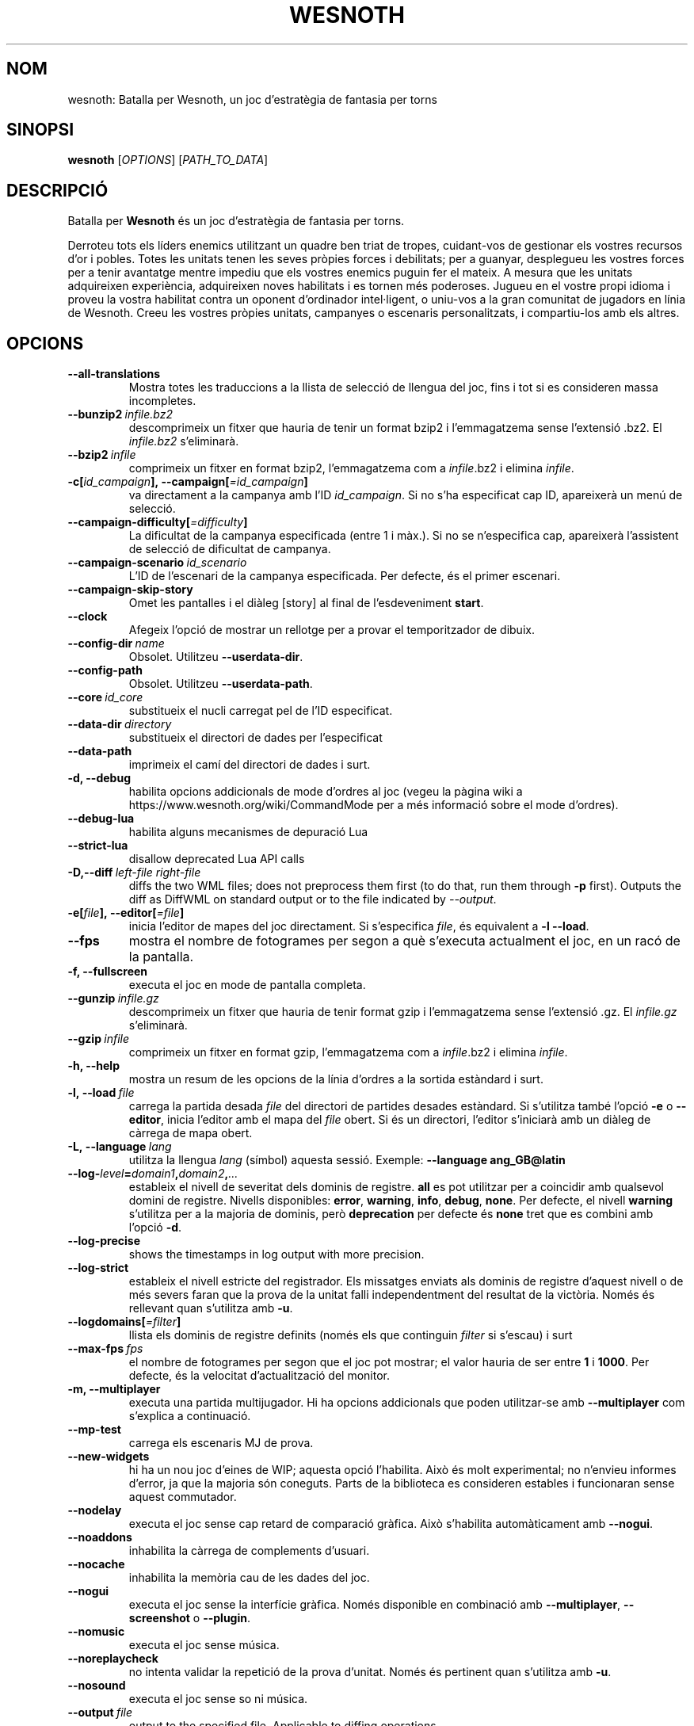 .\" This program is free software; you can redistribute it and/or modify
.\" it under the terms of the GNU General Public License as published by
.\" the Free Software Foundation; either version 2 of the License, or
.\" (at your option) any later version.
.\"
.\" This program is distributed in the hope that it will be useful,
.\" but WITHOUT ANY WARRANTY; without even the implied warranty of
.\" MERCHANTABILITY or FITNESS FOR A PARTICULAR PURPOSE.  See the
.\" GNU General Public License for more details.
.\"
.\" You should have received a copy of the GNU General Public License
.\" along with this program; if not, write to the Free Software
.\" Foundation, Inc., 51 Franklin Street, Fifth Floor, Boston, MA  02110-1301  USA
.\"
.
.\"*******************************************************************
.\"
.\" This file was generated with po4a. Translate the source file.
.\"
.\"*******************************************************************
.TH WESNOTH 6 2018 wesnoth "Batalla per Wesnoth"
.
.SH NOM
wesnoth: Batalla per Wesnoth, un joc d'estratègia de fantasia per torns
.
.SH SINOPSI
.
\fBwesnoth\fP [\fIOPTIONS\fP] [\fIPATH_TO_DATA\fP]
.
.SH DESCRIPCIÓ
.
Batalla per \fBWesnoth\fP és un joc d'estratègia de fantasia per torns.

Derroteu tots els líders enemics utilitzant un quadre ben triat de tropes,
cuidant\-vos de gestionar els vostres recursos d'or i pobles. Totes les
unitats tenen les seves pròpies forces i debilitats; per a guanyar,
desplegueu les vostres forces per a tenir avantatge mentre impediu que els
vostres enemics puguin fer el mateix. A mesura que les unitats adquireixen
experiència, adquireixen noves habilitats i es tornen més poderoses. Jugueu
en el vostre propi idioma i proveu la vostra habilitat contra un oponent
d'ordinador intel·ligent, o uniu\-vos a la gran comunitat de jugadors en
línia de Wesnoth. Creeu les vostres pròpies unitats, campanyes o escenaris
personalitzats, i compartiu\-los amb els altres.
.
.SH OPCIONS
.
.TP 
\fB\-\-all\-translations\fP
Mostra totes les traduccions a la llista de selecció de llengua del joc,
fins i tot si es consideren massa incompletes.
.TP 
\fB\-\-bunzip2\fP\fI\ infile.bz2\fP
descomprimeix un fitxer que hauria de tenir un format bzip2 i l'emmagatzema
sense l'extensió .bz2. El \fIinfile.bz2\fP s'eliminarà.
.TP 
\fB\-\-bzip2\fP\fI\ infile\fP
comprimeix un fitxer en format bzip2, l'emmagatzema com a \fIinfile\fP.bz2 i
elimina \fIinfile\fP.
.TP 
\fB\-c[\fP\fIid_campaign\fP\fB],\ \-\-campaign[\fP\fI=id_campaign\fP\fB]\fP
va directament a la campanya amb l'ID \fIid_campaign\fP.  Si no s'ha
especificat cap ID, apareixerà un menú de selecció.
.TP 
\fB\-\-campaign\-difficulty[\fP\fI=difficulty\fP\fB]\fP
La dificultat de la campanya especificada (entre 1 i màx.). Si no se
n'especifica cap, apareixerà l'assistent de selecció de dificultat de
campanya.
.TP 
\fB\-\-campaign\-scenario\fP\fI\ id_scenario\fP
L'ID de l'escenari de la campanya especificada. Per defecte, és el primer
escenari.
.TP 
\fB\-\-campaign\-skip\-story\fP
Omet les pantalles i el diàleg [story] al final de l'esdeveniment \fBstart\fP.
.TP 
\fB\-\-clock\fP
Afegeix l'opció de mostrar un rellotge per a provar el temporitzador de
dibuix.
.TP 
\fB\-\-config\-dir\fP\fI\ name\fP
Obsolet. Utilitzeu \fB\-\-userdata\-dir\fP.
.TP 
\fB\-\-config\-path\fP
Obsolet. Utilitzeu \fB\-\-userdata\-path\fP.
.TP 
\fB\-\-core\fP\fI\ id_core\fP
substitueix el nucli carregat pel de l'ID especificat.
.TP 
\fB\-\-data\-dir\fP\fI\ directory\fP
substitueix el directori de dades per l'especificat
.TP 
\fB\-\-data\-path\fP
imprimeix el camí del directori de dades i surt.
.TP 
\fB\-d, \-\-debug\fP
habilita opcions addicionals de mode d'ordres al joc (vegeu la pàgina wiki a
https://www.wesnoth.org/wiki/CommandMode per a més informació sobre el mode
d'ordres).
.TP 
\fB\-\-debug\-lua\fP
habilita alguns mecanismes de depuració Lua
.TP 
\fB\-\-strict\-lua\fP
disallow deprecated Lua API calls
.TP 
\fB\-D,\-\-diff\fP\fI\ left\-file\fP\fB\ \fP\fIright\-file\fP
diffs the two WML files; does not preprocess them first (to do that, run
them through \fB\-p\fP first). Outputs the diff as DiffWML on standard output or
to the file indicated by \fI\-\-output\fP.
.TP 
\fB\-e[\fP\fIfile\fP\fB],\ \-\-editor[\fP\fI=file\fP\fB]\fP
inicia l'editor de mapes del joc directament. Si s'especifica \fIfile\fP, és
equivalent a \fB\-l\fP \fB\-\-load\fP.
.TP 
\fB\-\-fps\fP
mostra el nombre de fotogrames per segon a què s'executa actualment el joc,
en un racó de la pantalla.
.TP 
\fB\-f, \-\-fullscreen\fP
executa el joc en mode de pantalla completa.
.TP 
\fB\-\-gunzip\fP\fI\ infile.gz\fP
descomprimeix un fitxer que hauria de tenir format gzip i l'emmagatzema
sense l'extensió .gz. El \fIinfile.gz\fP s'eliminarà.
.TP 
\fB\-\-gzip\fP\fI\ infile\fP
comprimeix un fitxer en format gzip, l'emmagatzema com a \fIinfile\fP.bz2 i
elimina \fIinfile\fP.
.TP 
\fB\-h, \-\-help\fP
mostra un resum de les opcions de la línia d'ordres a la sortida estàndard i
surt.
.TP 
\fB\-l,\ \-\-load\fP\fI\ file\fP
carrega la partida desada \fIfile\fP del directori de partides desades
estàndard. Si s'utilitza també l'opció \fB\-e\fP o \fB\-\-editor\fP, inicia l'editor
amb el mapa del \fIfile\fP obert. Si és un directori, l'editor s'iniciarà amb
un diàleg de càrrega de mapa obert.
.TP 
\fB\-L,\ \-\-language\fP\fI\ lang\fP
utilitza la llengua \fIlang\fP (símbol) aquesta sessió. Exemple: \fB\-\-language
ang_GB@latin\fP
.TP 
\fB\-\-log\-\fP\fIlevel\fP\fB=\fP\fIdomain1\fP\fB,\fP\fIdomain2\fP\fB,\fP\fI...\fP
estableix el nivell de severitat dels dominis de registre.  \fBall\fP es pot
utilitzar per a coincidir amb qualsevol domini de registre. Nivells
disponibles: \fBerror\fP,\ \fBwarning\fP,\ \fBinfo\fP,\ \fBdebug\fP,\ \fBnone\fP.  Per
defecte, el nivell \fBwarning\fP s'utilitza per a la majoria de dominis, però
\fBdeprecation\fP per defecte és \fBnone\fP tret que es combini amb l'opció \fB\-d\fP.
.TP 
\fB\-\-log\-precise\fP
shows the timestamps in log output with more precision.
.TP 
\fB\-\-log\-strict\fP
estableix el nivell estricte del registrador. Els missatges enviats als
dominis de registre d'aquest nivell o de més severs faran que la prova de la
unitat falli independentment del resultat de la victòria. Només és rellevant
quan s'utilitza amb \fB\-u\fP.
.TP 
\fB\-\-logdomains[\fP\fI=filter\fP\fB]\fP
llista els dominis de registre definits (només els que continguin \fIfilter\fP
si s'escau) i surt
.TP 
\fB\-\-max\-fps\fP\fI\ fps\fP
el nombre de fotogrames per segon que el joc pot mostrar; el valor hauria de
ser entre \fB1\fP i \fB1000\fP. Per defecte, és la velocitat d'actualització del
monitor.
.TP 
\fB\-m, \-\-multiplayer\fP
executa una partida multijugador. Hi ha opcions addicionals que poden
utilitzar\-se amb \fB\-\-multiplayer\fP com s'explica a continuació.
.TP 
\fB\-\-mp\-test\fP
carrega els escenaris MJ de prova.
.TP 
\fB\-\-new\-widgets\fP
hi ha un nou joc d'eines de WIP; aquesta opció l'habilita. Això és molt
experimental; no n'envieu informes d'error, ja que la majoria són
coneguts. Parts de la biblioteca es consideren estables i funcionaran sense
aquest commutador.
.TP 
\fB\-\-nodelay\fP
executa el joc sense cap retard de comparació gràfica. Això s'habilita
automàticament amb \fB\-\-nogui\fP.
.TP 
\fB\-\-noaddons\fP
inhabilita la càrrega de complements d'usuari.
.TP 
\fB\-\-nocache\fP
inhabilita la memòria cau de les dades del joc.
.TP 
\fB\-\-nogui\fP
executa el joc sense la interfície gràfica. Només disponible en combinació
amb \fB\-\-multiplayer\fP, \fB\-\-screenshot\fP o \fB\-\-plugin\fP.
.TP 
\fB\-\-nomusic\fP
executa el joc sense música.
.TP 
\fB\-\-noreplaycheck\fP
no intenta validar la repetició de la prova d'unitat. Només és pertinent
quan s'utilitza amb \fB\-u\fP.
.TP 
\fB\-\-nosound\fP
executa el joc sense so ni música.
.TP 
\fB\-\-output\fP\fI\ file\fP
output to the specified file. Applicable to diffing operations.
.TP 
\fB\-\-password\fP\fI\ password\fP
utilitza \fIpassword\fP quan es connecta a un servidor, tot ignorant altres
preferències. No és segur.
.TP 
\fB\-\-plugin\fP\fI\ script\fP
(experimental) carrega un \fIscript\fP que defineix un connector de
Wesnoth. Similar a \fB\-\-script\fP, però el fitxer Lua hauria de retornar una
funció que s'executarà com a corutina i es despertarà periòdicament amb
actualitzacions.
.TP 
\fB\-P,\-\-patch\fP\fI\ base\-file\fP\fB\ \fP\fIpatch\-file\fP
applies a DiffWML patch to a WML file; does not preprocess either of the
files.  Outputs the patched WML to standard output or to the file indicated
by \fI\-\-output\fP.
.TP 
\fB\-p,\ \-\-preprocess\fP\fI\ source\-file/folder\fP\fB\ \fP\fItarget\-directory\fP
preprocessa una carpeta o un fitxer especificat. Per cada fitxer, s'escriurà
un fitxer normal .cfg i un fitxer processat .cfg en el directori de
destinació especificat. Si s'especifica una carpeta, es preprocessarà
recursivament basant\-se en les regles de preprocessador conegudes. Les
macros comunes del directori «data/core/macros» es preprocessaran abans que
els recursos especificats.  Exemple: \fB\-p ~/wesnoth/data/campaigns/tutorial
~/result.\fP Per a detalls sobre el preprocessador, visiteu:
https://wiki.wesnoth.org/PreprocessorRef#Command\-line_preprocessor.
.TP 
\fB\-\-preprocess\-defines=\fP\fIDEFINE1\fP\fB,\fP\fIDEFINE2\fP\fB,\fP\fI...\fP
llista separada per comes de les definicions que utilitzarà l'odre
\fB\-\-preprocess\fP. Si \fBSKIP_CORE\fP és a la llista de definicions, el directori
«data/core» no es preprocessarà.
.TP 
\fB\-\-preprocess\-input\-macros\fP\fI\ source\-file\fP
utilitzat només per l'ordre \fB\-\-preprocess\fP. Especifica un fitxer que conté
\fB[preproc_define]\fPs a incloure abans de preprocessar.
.TP 
\fB\-\-preprocess\-output\-macros[\fP\fI=target\-file\fP\fB]\fP
utilitzat només per l'ordre \fB\-\-preprocess\fP. Generarà totes les macros
preprocessades al fitxer de destinació. Si no s'especifica el fitxer, la
sortida serà «_MACROS_.cfg» al directori de destinació de l'ordre de
preprocessament. El fitxer de sortida es pot passar a
\fB\-\-preprocess\-input\-macros\fP.   Aquest commutador s'ha de teclejar abans de
l'ordre \fB\-\-preprocess\fP.
.TP 
\fB\-r\ \fP\fIX\fP\fBx\fP\fIY\fP\fB,\ \-\-resolution\ \fP\fIX\fP\fBx\fP\fIY\fP
estableix la resolució de la pantalla. Exemple: \fB\-r\fP \fB800x600\fP.
.TP 
\fB\-\-render\-image\fP\fI\ image\fP\fB\ \fP\fIoutput\fP
pren una «cadena de camí d'imatge» de Wesnoth vàlida amb les funcions de
camí d'imatge i emet a un fitxer .png. Les funcions del camí de la imatge
estan documentades a https://wiki.wesnoth.org/ImagePathFunctionWML.
.TP 
\fB\-R,\ \-\-report\fP
inicialitza els directoris del joc, imprimeix la informació de la versió
adequada per al seu ús en informes d'error i surt.
.TP 
\fB\-\-rng\-seed\fP\fI\ number\fP
sembra el generador de nombres aleatoris amb \fInumber\fP.  Exemple:
\fB\-\-rng\-seed\fP \fB0\fP.
.TP 
\fB\-\-screenshot\fP\fI\ map\fP\fB\ \fP\fIoutput\fP
desa una captura de pantalla de \fImap\fP a \fIoutput\fP sense inicialitzar una
pantalla.
.TP 
\fB\-\-script\fP\fI\ file\fP
(experimental)  \fIfile\fP que conté un script Lua per a controlar el client.
.TP 
\fB\-s[\fP\fIhost\fP\fB],\ \-\-server[\fP\fI=host\fP\fB]\fP
es connecta a l'amfitrió especificat si n'hi ha; altrament, es connecta al
primer servidor de les preferències. Exemple: \fB\-\-server\fP
\fBserver.wesnoth.org\fP.
.TP 
\fB\-\-showgui\fP
executa el joc amb la interfície d'usuari, substituint qualsevol \fB\-\-nogui\fP
implícit.
.TP 
\fB\-\-strict\-validation\fP
els errors de validació es tracten com a errors fatals.
.TP 
\fB\-t[\fP\fIscenario_id\fP\fB],\ \-\-test[\fP\fI=scenario_id\fP\fB]\fP
executa el joc en un petit escenari de prova. L'escenari hauria de ser un
definit amb una etiqueta WML \fB[test]\fP. Per defecte, és \fBtest\fP.  Una
demostració de la característica \fB[micro_ai]\fP es pot iniciar amb
\fBmicro_ai_test\fP.  Implica \fB\-\-nogui\fP.
.TP 
\fB\-\-translations\-over\fP\fI\ percent\fP
Estableix al \fIpercent\fP l'estàndard per a considerar que una traducció és
prou completa per a mostrar\-la a la llista de llengües del joc.  Els valors
vàlids són del 0 al 100.
.TP 
\fB\-u,\ \-\-unit\fP\fI\ scenario\-id\fP
executa l'escenari de prova especificat com a prova unitària. Implica
\fB\-\-nogui\fP.
.TP 
\fB\-\-unsafe\-scripts\fP
posa el paquet \fBpackage\fP a disposició dels scripts lua, perquè puguin
carregar paquets arbitraris. No feu això amb scripts no fiables! Aquesta
acció dona a lua els mateixos permisos que l'executable wesnoth.
.TP 
\fB\-S,\-\-use\-schema\fP\fI\ path\fP
sets the WML schema for use with \fB\-V,\-\-validate\fP.
.TP 
\fB\-\-userconfig\-dir\fP\fI\ name\fP
estableix el directori de configuració de l'usuari a \fIname\fP a $HOME o «My
Documents\eMy Games» per al Windows.  També podeu especificar un camí
absolut per al directori de configuració fora de $HOME o «My Documents\eMy
Games». Al Windows també és possible especificar un directori relatiu al
directori de treball del procés utilitzant el camí que comença amb «.\e» o
«..\e».  A l'X11, el valor per defecte n'és $XDG.CONFIG.HOME o
$HOME/.config/wesnoth; en altres sistemes, al camí de les dades d'usuari.
.TP 
\fB\-\-userconfig\-path\fP
imprimeix el camí del directori de configuració d'usuari i surt.
.TP 
\fB\-\-userdata\-dir\fP\fI\ name\fP
estableix el directori de dades de l'usuari a \fIname\fP a $HOME o «My
Documents\eMy Games» per al Windows.  També podeu especificar un camí
absolut per al directori de dades d'usuari fora de $HOME o «My Documents\eMy
Games». Al Windows també és possible especificar un directori relatiu al
directori de treball del procés utilitzant el camí que comença amb «.\e» o
«..\e».
.TP 
\fB\-\-userdata\-path\fP
imprimeix el camí del directori de dades d'usuari i surt.
.TP 
\fB\-\-username\fP\fI\ username\fP
utilitza \fIusername\fP en connectar\-se a un servidor, tot ignorant altres
preferències.
.TP 
\fB\-\-validate\fP\fI\ path\fP
validates a file against the WML schema.
.TP 
\fB\-\-validate\-addon\fP\fI\ addon_id\fP
validates the WML of the given addon as you play.
.TP 
\fB\-\-validate\-core\fP
validates the core WML as you play.
.TP 
\fB\-\-validate\-schema \ path\fP
validates a file as a WML schema.
.TP 
\fB\-\-validcache\fP
assumeix que la memòria cau és vàlida. (perillós)
.TP 
\fB\-v, \-\-version\fP
mostra el número de versió i surt.
.TP 
\fB\-w, \-\-windowed\fP
executa el joc en mode de finestra.
.TP 
\fB\-\-with\-replay\fP
repeteix la partida carregada amb l'opció \fB\-\-load\fP.
.
.SH "Opcions de \-\-multiplayer"
.
Les opcions multijugador específiques al bàndol estan marcades amb
\fInumber\fP.  \fInumber\fP ha de ser substituït per un número de
bàndol. Normalment és 1 o 2, però depèn del nombre de jugadors possibles en
l'escenari escollit.
.TP 
\fB\-\-ai\-config\fP\fI\ number\fP\fB:\fP\fIvalue\fP
selecciona un fitxer de configuració a carregar per al controlador IA
d'aquest bàndol.
.TP 
\fB\-\-algorithm\fP\fI\ number\fP\fB:\fP\fIvalue\fP
selecciona un algorisme no estàndard que ha d'utilitzar el controlador AI
per a aquest bàndol. L'algorisme està definit per una etiqueta \fB[ai]\fP, que
pot ser de nucli bé a «data/ai/ais» o «data/ai/dev» o un algorisme definit
per un complement. Els valors disponibles inclouen: \fBidle_ai\fP i
\fBexperimental_ai\fP.
.TP 
\fB\-\-controller\fP\fI\ number\fP\fB:\fP\fIvalue\fP
selecciona el controlador d'aquest bàndol. Valors disponibles: \fBhuman\fP,
\fBai\fP i \fBnull\fP.
.TP 
\fB\-\-era\fP\fI\ value\fP
utilitzeu aquesta opció per a jugar en l'era seleccionada en comptes de
l'era \fBDefault\fP. L'era es tria per un ID. Les eres es descriuen al fitxer
\fBdata/multiplayer/eras.cfg\fP.
.TP 
\fB\-\-exit\-at\-end\fP
surt un cop l'escenari s'acaba, sense mostrar el diàleg de victòria/derrota
que sol requerir que l'usuari faci clic a Fi de l'escenari.  També
s'utilitza per a tests de referència de script.
.TP 
\fB\-\-ignore\-map\-settings\fP
no utilitza els paràmetres del mapa, sinó els valors per defecte.
.TP 
\fB\-\-label\fP\fI\ label\fP
estableix l'\fIlabel\fP per a IA.
.TP 
\fB\-\-multiplayer\-repeat\fP\fI\ value\fP
repeteix una partida multijugador \fIvalue\fP vegades. És millor utilitzar amb
\fB\-\-nogui\fP per als tests de rendiment de script.
.TP 
\fB\-\-parm\fP\fI\ number\fP\fB:\fP\fIname\fP\fB:\fP\fIvalue\fP
estableix paràmetres addicionals per a aquest bàndol. Aquest paràmetre depèn
de les opcions utilitzades amb \fB\-\-controller\fP i \fB\-\-algorithm\fP.  Només
hauria de ser útil per a persones que dissenyin les seves pròpies
IA. (encara no documentat completament)
.TP 
\fB\-\-scenario\fP\fI\ value\fP
selecciona un escenari multijugador per ID. L'ID d'escenari per defecte és
\fBmultiplayer_The_Freelands\fP.
.TP 
\fB\-\-side\fP\fI\ number\fP\fB:\fP\fIvalue\fP
selecciona una facció de l'era actual per a aquest bàndol. La facció es tria
per un ID. Les faccions es descriuen al fitxer data/multiplayer.cfg.
.TP 
\fB\-\-turns\fP\fI\ value\fP
estableix el nombre de torns de l'escenari triat. Per defecte, no
s'estableix cap límit de torns.
.
.SH "ESTAT DE LA SORTIDA"
.
L'estat de sortida normal és 0.  Un estat de sortida d'1 indica un error
d'inicialització (SDL, vídeo, tipus de lletra, etc.). Un estat de sortida de
2 indica un error amb les opcions de la línia d'ordres.
.br
Quan s'executen proves unitàries (amb \fB\ \-u\fP), l'estat de sortida és
diferent. Un estat de sortida de 0 indica que s'ha superat la prova, i 1
indica que la prova ha fallat. Un estat de sortida de 3 indica que s'ha
superat la prova, però que ha produït un fitxer de repetició no vàlid. Un
estat de sortida de 4 indica que s'ha superat la prova, però que la
repetició ha produït errors. Aquests dos últims només es retornen si no se
supera \fB\-\-noreplaycheck\fP.
.
.SH AUTOR
.
Escrit per David White <davidnwhite@verizon.net>.
.br
Editat per Nils Kneuper <crazy\-ivanovic@gmx.net>, ott
<ott@gaon.net> and Soliton <soliton.de@gmail.com>.
.br
Aquesta pàgina de manual va escriure\-la originalment Cyril Bouthors
<cyril@bouthors.org>.
.br
Visiteu la pàgina web oficial: https://www.wesnoth.org/
.
.SH COPYRIGHT
.
Copyright \(co 2003\-2018 David White <davidnwhite@verizon.net>
.br
Això és programari lliure; aquest programari està llicenciat sota la versió
2 de la GPL, tal com ha estat publicada per la Free Software Foundation.
NO hi ha cap garantia, ni TAN SOLS PER A LA COMERCIALITZACIÓ O L'ADEQUACIÓ A
UN PROPÒSIT PARTICULAR.
.
.SH "VEGEU TAMBÉ"
.
\fBwesnothd\fP(6)
